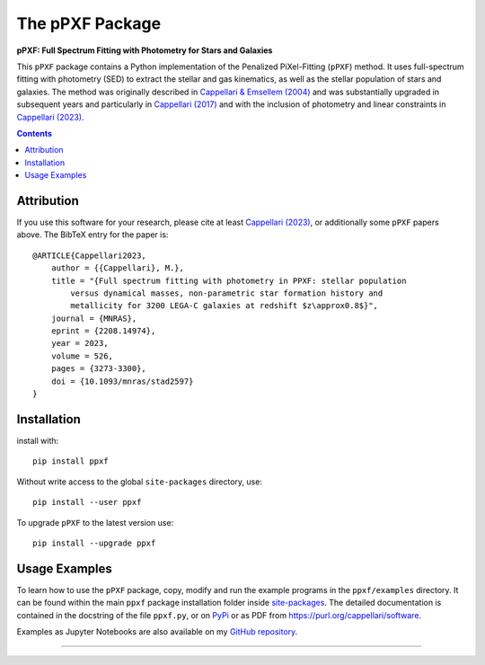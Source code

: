The pPXF Package
================

**pPXF: Full Spectrum Fitting with Photometry for Stars and Galaxies**

.. image:: http://www-astro.physics.ox.ac.uk/~cappellari/software/ppxf_logo.svg
    :target: https://www-astro.physics.ox.ac.uk/~cappellari/software/#ppxf
    :width: 100
.. image:: https://img.shields.io/pypi/v/ppxf.svg
    :target: https://pypi.org/project/ppxf/
.. image:: https://img.shields.io/badge/arXiv-2208.14974-orange.svg
    :target: https://arxiv.org/abs/2208.14974
.. image:: https://img.shields.io/badge/DOI-10.1093/mnras/stad2597-green.svg
    :target: https://doi.org/10.1093/mnras/stad2597

This ``pPXF`` package contains a Python implementation of the Penalized
PiXel-Fitting (``pPXF``) method. It uses full-spectrum fitting with photometry
(SED) to extract the stellar and gas kinematics, as well as the stellar population of
stars and galaxies. The method was originally described in `Cappellari & Emsellem (2004)
<https://ui.adsabs.harvard.edu/abs/2004PASP..116..138C>`_
and was substantially upgraded in subsequent years and particularly in
`Cappellari (2017) <https://ui.adsabs.harvard.edu/abs/2017MNRAS.466..798C>`_
and with the inclusion of photometry and linear constraints in
`Cappellari (2023) <https://ui.adsabs.harvard.edu/abs/2023MNRAS.526.3273C>`_.

.. contents:: :depth: 1

Attribution
-----------

If you use this software for your research, please cite at least `Cappellari (2023)`_,
or additionally some ``pPXF`` papers above. The BibTeX entry for the paper is::

    @ARTICLE{Cappellari2023,
        author = {{Cappellari}, M.},
        title = "{Full spectrum fitting with photometry in PPXF: stellar population
            versus dynamical masses, non-parametric star formation history and
            metallicity for 3200 LEGA-C galaxies at redshift $z\approx0.8$}",
        journal = {MNRAS},
        eprint = {2208.14974},
        year = 2023,
        volume = 526,
        pages = {3273-3300},
        doi = {10.1093/mnras/stad2597}
    }

Installation
------------

install with::

    pip install ppxf

Without write access to the global ``site-packages`` directory, use::

    pip install --user ppxf

To upgrade ``pPXF`` to the latest version use::

    pip install --upgrade ppxf

Usage Examples
--------------

To learn how to use the ``pPXF`` package, copy, modify and run
the example programs in the ``ppxf/examples`` directory. 
It can be found within the main ``ppxf`` package installation folder 
inside `site-packages <https://stackoverflow.com/a/46071447>`_. 
The detailed documentation is contained in the docstring of the file 
``ppxf.py``, or on `PyPi <https://pypi.org/project/ppxf/>`_ or as PDF 
from `<https://purl.org/cappellari/software>`_.

.. image:: http://www-astro.physics.ox.ac.uk/~cappellari/software/jupyter_logo.svg
    :target: https://github.com/micappe/ppxf_examples
    :width: 100
    :alt: Jupyter Notebook

Examples as Jupyter Notebooks are also available on my
`GitHub repository <https://github.com/micappe/ppxf_examples>`_.

###########################################################################
